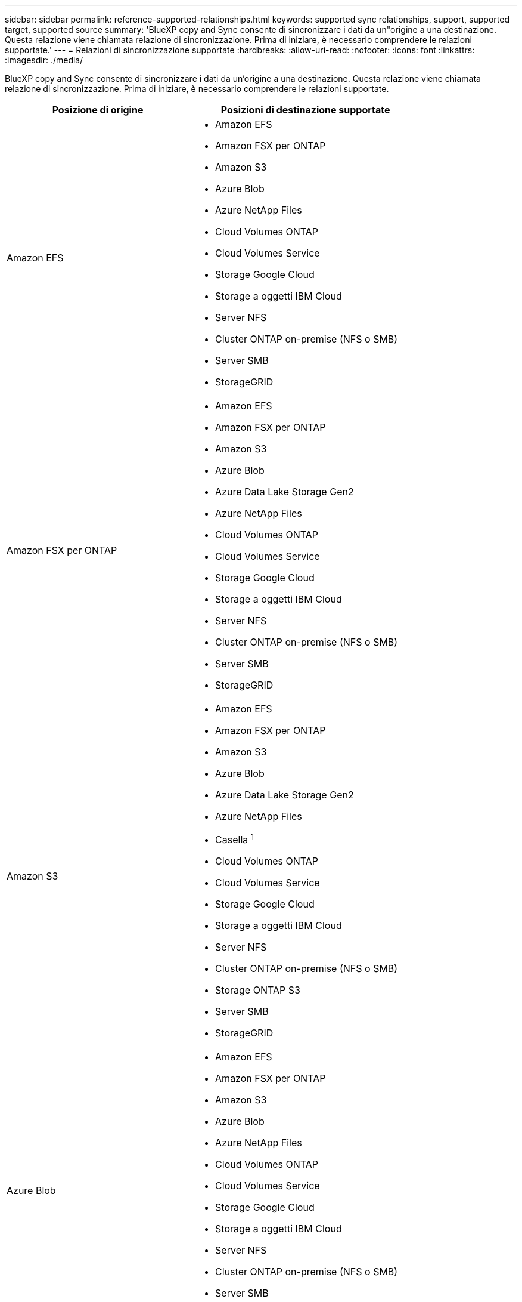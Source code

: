 ---
sidebar: sidebar 
permalink: reference-supported-relationships.html 
keywords: supported sync relationships, support, supported target, supported source 
summary: 'BlueXP copy and Sync consente di sincronizzare i dati da un"origine a una destinazione. Questa relazione viene chiamata relazione di sincronizzazione. Prima di iniziare, è necessario comprendere le relazioni supportate.' 
---
= Relazioni di sincronizzazione supportate
:hardbreaks:
:allow-uri-read: 
:nofooter: 
:icons: font
:linkattrs: 
:imagesdir: ./media/


[role="lead"]
BlueXP copy and Sync consente di sincronizzare i dati da un'origine a una destinazione. Questa relazione viene chiamata relazione di sincronizzazione. Prima di iniziare, è necessario comprendere le relazioni supportate.

[cols="20,25"]
|===
| Posizione di origine | Posizioni di destinazione supportate 


| Amazon EFS  a| 
* Amazon EFS
* Amazon FSX per ONTAP
* Amazon S3
* Azure Blob
* Azure NetApp Files
* Cloud Volumes ONTAP
* Cloud Volumes Service
* Storage Google Cloud
* Storage a oggetti IBM Cloud
* Server NFS
* Cluster ONTAP on-premise (NFS o SMB)
* Server SMB
* StorageGRID




| Amazon FSX per ONTAP  a| 
* Amazon EFS
* Amazon FSX per ONTAP
* Amazon S3
* Azure Blob
* Azure Data Lake Storage Gen2
* Azure NetApp Files
* Cloud Volumes ONTAP
* Cloud Volumes Service
* Storage Google Cloud
* Storage a oggetti IBM Cloud
* Server NFS
* Cluster ONTAP on-premise (NFS o SMB)
* Server SMB
* StorageGRID




| Amazon S3  a| 
* Amazon EFS
* Amazon FSX per ONTAP
* Amazon S3
* Azure Blob
* Azure Data Lake Storage Gen2
* Azure NetApp Files
* Casella ^1^
* Cloud Volumes ONTAP
* Cloud Volumes Service
* Storage Google Cloud
* Storage a oggetti IBM Cloud
* Server NFS
* Cluster ONTAP on-premise (NFS o SMB)
* Storage ONTAP S3
* Server SMB
* StorageGRID




| Azure Blob  a| 
* Amazon EFS
* Amazon FSX per ONTAP
* Amazon S3
* Azure Blob
* Azure NetApp Files
* Cloud Volumes ONTAP
* Cloud Volumes Service
* Storage Google Cloud
* Storage a oggetti IBM Cloud
* Server NFS
* Cluster ONTAP on-premise (NFS o SMB)
* Server SMB
* StorageGRID




| Azure Data Lake Storage Gen2  a| 
* Azure NetApp Files
* Cloud Volumes ONTAP
* FSX per ONTAP
* Storage a oggetti IBM Cloud
* Server NFS
* ONTAP on-premise
* Storage ONTAP S3
* Server SMB
* StorageGRID




| Azure NetApp Files  a| 
* Amazon EFS
* Amazon FSX per ONTAP
* Amazon S3
* Azure Blob
* Azure Data Lake Storage Gen2
* Azure NetApp Files
* Cloud Volumes ONTAP
* Cloud Volumes Service
* Storage Google Cloud
* Storage a oggetti IBM Cloud
* Server NFS
* Cluster ONTAP on-premise (NFS o SMB)
* Server SMB
* StorageGRID




| Casella ^1^  a| 
* Amazon FSX per ONTAP
* Amazon S3
* Azure NetApp Files
* Cloud Volumes ONTAP
* Storage a oggetti IBM Cloud
* Server NFS
* Server SMB
* StorageGRID




| Cloud Volumes ONTAP  a| 
* Amazon EFS
* Amazon FSX per ONTAP
* Amazon S3
* Azure Blob
* Azure Data Lake Storage Gen2
* Azure NetApp Files
* Cloud Volumes ONTAP
* Cloud Volumes Service
* Storage Google Cloud
* Storage a oggetti IBM Cloud
* Server NFS
* Cluster ONTAP on-premise (NFS o SMB)
* Server SMB
* StorageGRID




| Cloud Volumes Service  a| 
* Amazon EFS
* Amazon FSX per ONTAP
* Amazon S3
* Azure Blob
* Azure NetApp Files
* Cloud Volumes ONTAP
* Cloud Volumes Service
* Storage Google Cloud
* Storage a oggetti IBM Cloud
* Server NFS
* Cluster ONTAP on-premise (NFS o SMB)
* Server SMB
* StorageGRID




| Storage Google Cloud  a| 
* Amazon EFS
* Amazon FSX per ONTAP
* Amazon S3
* Azure Blob
* Azure NetApp Files
* Cloud Volumes ONTAP
* Cloud Volumes Service
* Storage Google Cloud
* Storage a oggetti IBM Cloud
* Server NFS
* Cluster ONTAP on-premise (NFS o SMB)
* Storage ONTAP S3
* Server SMB
* StorageGRID




| Google Drive  a| 
* Server NFS
* Server SMB




| Storage a oggetti IBM Cloud  a| 
* Amazon EFS
* Amazon FSX per ONTAP
* Amazon S3
* Azure Blob
* Azure Data Lake Storage Gen2
* Azure NetApp Files
* Casella ^1^
* Cloud Volumes ONTAP
* Cloud Volumes Service
* Storage Google Cloud
* Storage a oggetti IBM Cloud
* Server NFS
* Cluster ONTAP on-premise (NFS o SMB)
* Server SMB
* StorageGRID




| Server NFS  a| 
* Amazon EFS
* Amazon FSX per ONTAP
* Amazon S3
* Azure Blob
* Azure Data Lake Storage Gen2
* Azure NetApp Files
* Cloud Volumes ONTAP
* Cloud Volumes Service
* Storage Google Cloud
* Google Drive
* Storage a oggetti IBM Cloud
* Server NFS
* Cluster ONTAP on-premise (NFS o SMB)
* Storage ONTAP S3
* Server SMB
* StorageGRID




| Cluster ONTAP on-premise (NFS o SMB)  a| 
* Amazon EFS
* Amazon FSX per ONTAP
* Amazon S3
* Azure Blob
* Azure Data Lake Storage Gen2
* Azure NetApp Files
* Cloud Volumes ONTAP
* Cloud Volumes Service
* Storage Google Cloud
* Storage a oggetti IBM Cloud
* Server NFS
* Cluster ONTAP on-premise (NFS o SMB)
* Server SMB
* StorageGRID




| Storage ONTAP S3  a| 
* Amazon S3
* Azure Data Lake Storage Gen2
* Storage Google Cloud
* Server NFS
* Server SMB
* StorageGRID
* Storage ONTAP S3




| SFTP ^2^ | S3 


| Server SMB  a| 
* Amazon EFS
* Amazon FSX per ONTAP
* Amazon S3
* Azure Blob
* Azure Data Lake Storage Gen2
* Azure NetApp Files
* Cloud Volumes ONTAP
* Cloud Volumes Service
* Storage Google Cloud
* Google Drive
* Storage a oggetti IBM Cloud
* Server NFS
* Cluster ONTAP on-premise (NFS o SMB)
* Storage ONTAP S3
* Server SMB
* StorageGRID




| StorageGRID  a| 
* Amazon EFS
* Amazon FSX per ONTAP
* Amazon S3
* Azure Blob
* Azure Data Lake Storage Gen2
* Azure NetApp Files
* Casella ^1^
* Cloud Volumes ONTAP
* Cloud Volumes Service
* Storage Google Cloud
* Storage a oggetti IBM Cloud
* Server NFS
* Cluster ONTAP on-premise (NFS o SMB)
* Storage ONTAP S3
* Server SMB
* StorageGRID


|===
Note:

. Il supporto Box è disponibile come anteprima.
. Le relazioni di sincronizzazione con questa origine/destinazione sono supportate utilizzando solo l'API di copia e sincronizzazione BlueXP.
. È possibile scegliere un livello di storage Azure Blob specifico quando un container Blob è la destinazione:
+
** Storage a caldo
** Storage fresco


. [[storage-classes]]puoi scegliere una classe di storage S3 specifica quando Amazon S3 è la destinazione:
+
** Standard (classe predefinita)
** Tiering intelligente
** Standard-infrequent Access (accesso standard-non frequente)
** Accesso non frequente a una sola zona
** Glacier Deep Archive
** Recupero flessibile di Glacier
** Glacier Instant Retrieval


. È possibile scegliere una classe di storage specifica quando l'obiettivo è un bucket di storage Google Cloud:
+
** Standard
** Nearline
** Coldline
** Archiviare



